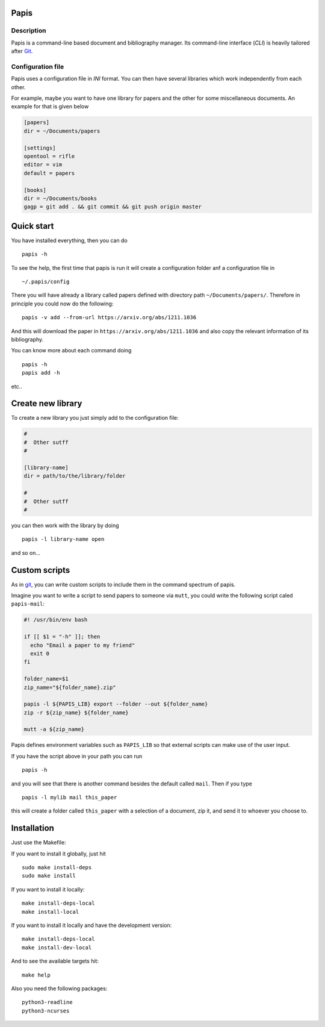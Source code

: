 Papis
=====

Description
-----------

Papis is a command-line based document and bibliography manager. Its
command-line interface (*CLI*) is heavily tailored after
`Git <http://git-scm.com>`__.

Configuration file
------------------

Papis uses a configuration file in *INI* format. You can then have
several libraries which work independently from each other.

For example, maybe you want to have one library for papers and the other
for some miscellaneous documents. An example for that is given below

.. code:: ini

    [papers]
    dir = ~/Documents/papers

    [settings]
    opentool = rifle
    editor = vim
    default = papers

    [books]
    dir = ~/Documents/books
    gagp = git add . && git commit && git push origin master

Quick start
===========

You have installed everything, then you can do

::

    papis -h

To see the help, the first time that papis is run it will create a
configuration folder anf a configuration file in

::

    ~/.papis/config

There you will have already a library called papers defined with
directory path ``~/Documents/papers/``. Therefore in principle you could
now do the following:

::

    papis -v add --from-url https://arxiv.org/abs/1211.1036

And this will download the paper in ``https://arxiv.org/abs/1211.1036``
and also copy the relevant information of its bibliography.

You can know more about each command doing

::

    papis -h
    papis add -h

etc..

Create new library
==================

To create a new library you just simply add to the configuration file:

.. code:: ini

    #
    #  Other sutff
    #

    [library-name]
    dir = path/to/the/library/folder

    #
    #  Other sutff
    #

you can then work with the library by doing

::

    papis -l library-name open

and so on...

Custom scripts
==============

As in `git <http://git-scm.com>`__, you can write custom scripts to
include them in the command spectrum of papis.

Imagine you want to write a script to send papers to someone via
``mutt``, you could write the following script caled ``papis-mail``:

.. code:: sh

    #! /usr/bin/env bash

    if [[ $1 = "-h" ]]; then
      echo "Email a paper to my friend"
      exit 0
    fi

    folder_name=$1
    zip_name="${folder_name}.zip"

    papis -l ${PAPIS_LIB} export --folder --out ${folder_name}
    zip -r ${zip_name} ${folder_name}

    mutt -a ${zip_name}

Papis defines environment variables such as ``PAPIS_LIB`` so that
external scripts can make use of the user input.

If you have the script above in your path you can run

::

    papis -h

and you will see that there is another command besides the default
called ``mail``. Then if you type

::

    papis -l mylib mail this_paper

this will create a folder called ``this_paper`` with a selection of a
document, zip it, and send it to whoever you choose to.

Installation
============

Just use the Makefile:

If you want to install it globally, just hit

::

    sudo make install-deps
    sudo make install

If you want to install it locally:

::

    make install-deps-local
    make install-local

If you want to install it locally and have the development version:

::

    make install-deps-local
    make install-dev-local

And to see the available targets hit:

::

    make help

Also you need the following packages:

::

    python3-readline
    python3-ncurses


